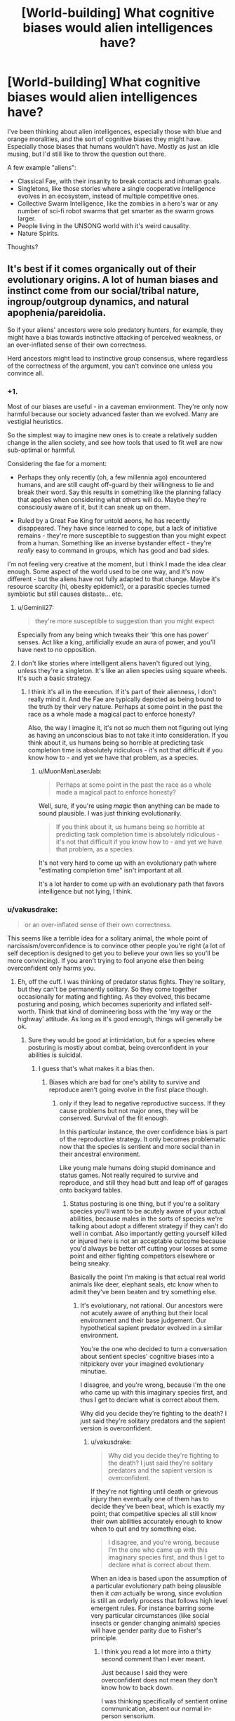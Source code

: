 #+TITLE: [World-building] What cognitive biases would alien intelligences have?

* [World-building] What cognitive biases would alien intelligences have?
:PROPERTIES:
:Author: Jello_Raptor
:Score: 33
:DateUnix: 1535119464.0
:DateShort: 2018-Aug-24
:END:
I've been thinking about alien intelligences, especially those with blue and orange moralities, and the sort of cognitive biases they might have. Especially those biases that humans wouldn't have. Mostly as just an idle musing, but I'd still like to throw the question out there.

A few example "aliens":

- Classical Fae, with their insanity to break contacts and inhuman goals.
- Singletons, like those stories where a single cooperative intelligence evolves in an ecosystem, instead of multiple competitive ones.
- Collective Swarm Intelligence, like the zombies in a hero's war or any number of sci-fi robot swarms that get smarter as the swarm grows larger.
- People living in the UNSONG world with it's weird causality.
- Nature Spirits.

Thoughts?


** It's best if it comes organically out of their evolutionary origins. A lot of human biases and instinct come from our social/tribal nature, ingroup/outgroup dynamics, and natural apophenia/pareidolia.

So if your aliens' ancestors were solo predatory hunters, for example, they might have a bias towards instinctive attacking of perceived weakness, or an over-inflated sense of their own correctness.

Herd ancestors might lead to instinctive group consensus, where regardless of the correctness of the argument, you can't convince one unless you convince all.
:PROPERTIES:
:Author: BuccaneerRex
:Score: 51
:DateUnix: 1535129650.0
:DateShort: 2018-Aug-24
:END:

*** +1.

Most of our biases are useful - in a caveman environment. They're only now harmful because our society advanced faster than we evolved. Many are vestigial heuristics.

So the simplest way to imagine new ones is to create a relatively sudden change in the alien society, and see how tools that used to fit well are now sub-optimal or harmful.

Considering the fae for a moment:

- Perhaps they only recently (oh, a few millennia ago) encountered humans, and are still caught off-guard by their willingness to lie and break their word. Say this results in something like the planning fallacy that applies when considering what others will do. Maybe they're consciously aware of it, but it can sneak up on them.

- Ruled by a Great Fae King for untold aeons, he has recently disappeared. They have since learned to cope, but a lack of initiative remains - they're more susceptible to suggestion than you might expect from a human. Something like an inverse bystander effect - they're /really/ easy to command in groups, which has good and bad sides.

I'm not feeling very creative at the moment, but I think I made the idea clear enough. Some aspect of the world used to be one way, and it's now different - but the aliens have not fully adapted to that change. Maybe it's resource scarcity (hi, obesity epidemic!), or a parasitic species turned symbiotic but still causes distaste... etc.
:PROPERTIES:
:Author: Kachajal
:Score: 38
:DateUnix: 1535141834.0
:DateShort: 2018-Aug-25
:END:

**** u/Geminii27:
#+begin_quote
  they're more susceptible to suggestion than you might expect
#+end_quote

Especially from any being which tweaks their 'this one has power' senses. Act like a king, artificially exude an aura of power, and you'll have next to no opposition.
:PROPERTIES:
:Author: Geminii27
:Score: 6
:DateUnix: 1535172572.0
:DateShort: 2018-Aug-25
:END:


**** I don't like stories where intelligent aliens haven't figured out lying, unless they're a singleton. It's like an alien species using square wheels. It's such a basic strategy.
:PROPERTIES:
:Author: MuonManLaserJab
:Score: 5
:DateUnix: 1535496192.0
:DateShort: 2018-Aug-29
:END:

***** I think it's all in the execution. If it's part of their alienness, I don't really mind it. And the Fae are typically depicted as being bound to the truth by their very nature. Perhaps at some point in the past the race as a whole made a magical pact to enforce honesty?

Also, the way I imagine it, it's not so much them not figuring out lying as having an unconscious bias to not take it into consideration. If you think about it, us humans being so horrible at predicting task completion time is absolutely ridiculous - it's not that difficult if you know how to - and yet we have that problem, as a species.
:PROPERTIES:
:Author: Kachajal
:Score: 2
:DateUnix: 1535530085.0
:DateShort: 2018-Aug-29
:END:

****** u/MuonManLaserJab:
#+begin_quote
  Perhaps at some point in the past the race as a whole made a magical pact to enforce honesty?
#+end_quote

Well, sure, if you're using /magic/ then anything can be made to sound plausible. I was just thinking evolutionarily.

#+begin_quote
  If you think about it, us humans being so horrible at predicting task completion time is absolutely ridiculous - it's not that difficult if you know how to - and yet we have that problem, as a species.
#+end_quote

It's not very hard to come up with an evolutionary path where "estimating completion time" isn't important at all.

It's a lot harder to come up with an evolutionary path that favors intelligence but not lying, I think.
:PROPERTIES:
:Author: MuonManLaserJab
:Score: 1
:DateUnix: 1535552357.0
:DateShort: 2018-Aug-29
:END:


*** u/vakusdrake:
#+begin_quote
  or an over-inflated sense of their own correctness.
#+end_quote

This seems like a terrible idea for a solitary animal, the whole point of narcissism/overconfidence is to convince other people you're right (a lot of self deception is designed to get you to believe your own lies so you'll be more convincing). If you aren't trying to fool anyone else then being overconfident only harms you.
:PROPERTIES:
:Author: vakusdrake
:Score: 17
:DateUnix: 1535143520.0
:DateShort: 2018-Aug-25
:END:

**** Eh, off the cuff. I was thinking of predator status fights. They're solitary, but they can't be permanently solitary. So they come together occasionally for mating and fighting. As they evolved, this became posturing and posing, which becomes superiority and inflated self-worth. Think that kind of domineering boss with the 'my way or the highway' attitude. As long as it's good enough, things will generally be ok.
:PROPERTIES:
:Author: BuccaneerRex
:Score: 20
:DateUnix: 1535143771.0
:DateShort: 2018-Aug-25
:END:

***** Sure they would be good at intimidation, but for a species where posturing is mostly about combat, being overconfident in your abilities is suicidal.
:PROPERTIES:
:Author: vakusdrake
:Score: 6
:DateUnix: 1535145278.0
:DateShort: 2018-Aug-25
:END:

****** I guess that's what makes it a bias then.
:PROPERTIES:
:Author: BuccaneerRex
:Score: 2
:DateUnix: 1535147601.0
:DateShort: 2018-Aug-25
:END:

******* Biases which are bad for one's ability to survive and reproduce aren't going evolve in the first place though.
:PROPERTIES:
:Author: vakusdrake
:Score: 12
:DateUnix: 1535147661.0
:DateShort: 2018-Aug-25
:END:

******** only if they lead to negative reproductive success. If they cause problems but not major ones, they will be conserved. Survival of the fit enough.

In this particular instance, the over confidence bias is part of the reproductive strategy. It only becomes problematic now that the species is sentient and more social than in their ancestral environment.

Like young male humans doing stupid dominance and status games. Not really required to survive and reproduce, and still they head butt and leap off of garages onto backyard tables.
:PROPERTIES:
:Author: BuccaneerRex
:Score: 7
:DateUnix: 1535147998.0
:DateShort: 2018-Aug-25
:END:

********* Status posturing is one thing, but if you're a solitary species you'll want to be acutely aware of your actual abilities, because males in the sorts of species we're talking about adopt a different strategy if they can't do well in combat. Also importantly getting yourself killed or injured here is not an acceptable outcome because you'd always be better off cutting your losses at some point and either fighting competitors elsewhere or being sneaky.

Basically the point I'm making is that actual real world animals like deer, elephant seals, etc know when to admit they've been beaten and try something else.
:PROPERTIES:
:Author: vakusdrake
:Score: 7
:DateUnix: 1535149624.0
:DateShort: 2018-Aug-25
:END:

********** It's evolutionary, not rational. Our ancestors were not acutely aware of anything but their local environment and their base judgement. Our hypothetical sapient predator evolved in a similar environment.

You're the one who decided to turn a conversation about sentient species' cognitive biases into a nitpickery over your imagined evolutionary minutiae.

I disagree, and you're wrong, because I'm the one who came up with this imaginary species first, and thus I get to declare what is correct about them.

Why did you decide they're fighting to the death? I just said they're solitary predators and the sapient version is overconfident.
:PROPERTIES:
:Author: BuccaneerRex
:Score: 1
:DateUnix: 1535153958.0
:DateShort: 2018-Aug-25
:END:

*********** u/vakusdrake:
#+begin_quote
  Why did you decide they're fighting to the death? I just said they're solitary predators and the sapient version is overconfident.
#+end_quote

If they're not fighting until death or grievous injury then eventually one of them has to decide they've been beat, which is exactly my point; that competitive species all still know their own abilities accurately enough to know when to quit and try something else.

#+begin_quote
  I disagree, and you're wrong, because I'm the one who came up with this imaginary species first, and thus I get to declare what is correct about them.
#+end_quote

When an idea is based upon the assumption of a particular evolutionary path being plausible then it /can/ actually be wrong, since evolution is still an orderly process that follows high level emergent rules. For instance barring some very particular circumstances (like social insects or gender changing animals) species will have gender parity due to Fisher's principle.
:PROPERTIES:
:Author: vakusdrake
:Score: 10
:DateUnix: 1535154653.0
:DateShort: 2018-Aug-25
:END:

************ I think you read a lot more into a thirty second comment than I ever meant.

Just because I said they were overconfident does not mean they don't know how to back down.

I was thinking specifically of sentient online communication, absent our normal in-person sensorium.

Of course they'd back down, unless they didn't. Maybe they're an r-type strategy in which perma-death is not detrimental to the overall species. A semi-hive mind with individual volition, but overall synchronicity of purpose.

Basically, I was thinking what if Reddit were cats.

They hunt solo, but congregate in groups. An individual cat will step up and get his ass kicked in public, and yet that doesn't really stop him from doing it again and again. There's no great harm other than to reputation, and every now and then you can win an otherwise pointless conflict for great societal success, but mostly you're just ignored.

No worries. It's all in fun.
:PROPERTIES:
:Author: BuccaneerRex
:Score: 1
:DateUnix: 1535156500.0
:DateShort: 2018-Aug-25
:END:


****** Unless you're posturing for territory, in which case you want to scare off the other without it coming to a fight wherever possible.
:PROPERTIES:
:Author: sephlington
:Score: 1
:DateUnix: 1535178102.0
:DateShort: 2018-Aug-25
:END:


*** Indeed. Spending a lot of time with a small flock of chickens has taught me that any creature with a social instinct and roughly similar biological needs (food, water, sleep, sex) will end up with very similar moral behaviors.
:PROPERTIES:
:Author: Russelsteapot42
:Score: 4
:DateUnix: 1535143759.0
:DateShort: 2018-Aug-25
:END:

**** Which is why subverting or altering these needs results in some amazing alternate morality and points of view.

The buggers in Enders game for example with their views on murdering scores of humans (no more amoral from their point of view then disarming an enemy).

In another book (can't remember the title), the main aliens have had faster than light travel for generations, a part of their 'self' is stored in an organ which even after death can travel a specific distance in a sort of astral projection. FTL spaceships literally use ancestor relay to communicate. Every first contact they have ever experienced has consisted of the other aliens trying to murder them and their ancestors! (ie, radio communication being seen as an attack instead of communication).

Just off the top of my head, some great alternate needs:

- Memory is stored in dna and can be consumed and exchanged relatively easily. Fights of dominance, child rearing, etc all result in sharing less or more of these memories...by eating the flesh of the other being. The conflicts this would cause at first contact are obvious.

- An ecosystem where radiation is so high and so constant, but importantly something that slowly rose over the evolutionary history, that all life on this planet has multiple sexes beyond the two since it's needed for the redundant error correction. this results in more than just the 'fight and nurture' specialisations of our genders. You could have fight, feed/clean, educate, protect, etc etc splits and the social and political roles which develop from that.

- Vastly split time scales for two species interacting. One species is essentially formed through the gestalt reaction of mosses and slimes and so focuses entirely on food gathering and harvesting, long term goals for this species might be converting dry plains into swamps. this would be seen as something they do for the their 'day' but the other species 'year'. Their sense of time is just so long that days are mostly ignored. the other species might experience something closer to our time sense, the conflict there is easy to see.

in general, if you want a blue/orange morality instead of a white/black morality (as we know it), you /need/ a significantly different biological/structural/social system with a bias towards the more fundamental structural changes (biological/life cycle) side.
:PROPERTIES:
:Author: addmoreice
:Score: 3
:DateUnix: 1535406017.0
:DateShort: 2018-Aug-28
:END:


*** u/Croktopus:
#+begin_quote
  they might have a bias towards instinctive attacking of perceived weakness, or an over-inflated sense of their own correctness
#+end_quote

ok but what about ancestors that were solo predatory hunters? :P

just cuz, i feel like these are biases that people tend to have already. so what would the solo thing look like. a tendency to look for ways to win through competition rather than cooperation? or even a bias against cooperation in general? inverse tribalness where you try to avoid people that look like you because they're mentally viewed as competition?
:PROPERTIES:
:Author: Croktopus
:Score: 2
:DateUnix: 1535285070.0
:DateShort: 2018-Aug-26
:END:


** I'd ask the question "What is so often true for these aliens that considering it is a waste of time?", or, "What situation is extraordinary for these creatures?"

Sounds fun. Let's go down the list.

Classical fae might have a bias against even attempting to understand the goals of others; goals are always inscrutable, so why would they ever learn to understand each other's machinations? Communication isn't about conveying information, it's about pulling levers. RPGs and alcoholics anonymous aren't going to make sense to this species (How does talking help? What use is acknowledged fiction?) They won't be offended by misleading statements like humans are, since they expect that sort of thing, and if you mislead one it won't trust you any less than before. Quiet individuals are stupid individuals to the Fae, and the chatty are intelligent or trying to give that impression.

Singletons won't invent battle tactics or weapons for use against rival intelligence. Game theory for them might be as difficult as keeping track of thousands of body parts would be for us. Imagine trying to explain the difference between socialism and capitalism to such a creature: natural order for the individual and... what even?! Won't the smartest one kill or enslave dumber animals invariably? It's going to have a massive bias against any work that requires multiple entities. Having another entity to work with isn't something it's experienced--expect it to forget to inform you of its intentions, even if it joins your fleet.

For the biases of swarm intelligence, see [[https://en.wikipedia.org/wiki/Ender%27s_Game][Ender's Game]]. Even if it conceptualizes that intelligence can occupy a single body, it might not (for example) get why a human freaks out about losing a limb when it has three good ones remaining. The status-quo bias will be absent in this species; a fatal risk doesn't cost it all of its reproductive capacity, so it will be more adventurous than humans. It might also be biased to respect others that are physically larger, even more than humans; for it, size is the most direct measure of power in every sense. When it sees a clothing store, it will think the mannequins are a deception about strength or popularity, not a mere device for displaying clothes.

I'd expect more folks in UNSONG to be good at programming. Invoking a function is a fundamental property of their universe. They might identify with roles and persona more strongly than people of our world; the spelling of the word determines its effects, the title of person determines who they are, that sort of thing.

Nature spirits... depends on the specifics, but when was the last time you tried talking to a fly in your room to get it to leave? Cooperation and communication could be the first solution in use by a nature spirit, and if an obstacle won't move itself it might as well be immovable. I don't think they'll have the stereotypical bias against technology, however. Tech to them is like rocks to us; so irrelevant that it takes deliberate effort to notice it. Will the threat of technology be salient to them? Well, people still live near Yellowstone.
:PROPERTIES:
:Author: blasted0glass
:Score: 36
:DateUnix: 1535141220.0
:DateShort: 2018-Aug-25
:END:


** I find swarms fascinating, so I'll dip my brain cells in this topic:

- We become incomprehending towards bigger scales. Those swarms could have an opposite bias, focused on bigger quantities, while ignoring small numbers.

- Swarm itself is all that matters, so individuals (even genius ones) are worth nothing compared to more computational power.

- A natural tendency of sub-groups of the swarm to specialize.

- The more use there is to a skill, more protection/priority it's group will get.\\
  A swarm that's constantly hunted will forget most things besides avoiding said hunts.

- Since it gets smarter with size, it could automatically start doubting it's previous knowledge, even if it's based on solid data.\\
  Same goes to opinions of other swarms, if they are smaller. Small is dumb, which could apply to humans as well- a big rally looks smarter than a lone professor.

- The size bias could lead to posturing. If a swarm feels threatened, it could spread out, to pretend it's bigger than it is.

- IQ is useful in survival, so it will always strive to have more members, even when upkeep costs could start to be debilitating.

- But increasing the number of moving parts increases the chance of it becoming mentally ill or outright broken (especially if new part is... contagiously persuasive). So probably a... safety-of-new-parts bias. It will be more, not less, reluctant to absorb different swarms or deviant individuals, even if they show promise.\\
  So a massive swarm will be disgusted (to oppose any desire for closer integration) by encountering a sprawling human civilization.

- Smaller swarms would seek independency, and in general be wary of bigger swarms (after all, once you get absorbed, it's game over for those genes).\\
  Strains of the swarms that are comparable in size could band together regardless, especially if they feel threatened by a bigger competitor.\\
  This situation, combined with a general fear of splitting up (since bigger numbers are a real strength), could lead to societies of different swarms. But that would probably come upon odd roadblocks soon enough, if not simply melding together.
:PROPERTIES:
:Author: PurposefulZephyr
:Score: 15
:DateUnix: 1535147732.0
:DateShort: 2018-Aug-25
:END:

*** Seems to me that a swarm species, after conquering it's natural predators and environment, would massively overpopulate. In a primitive environment, more is always better, because their environment would naturally trim their numbers. In the future, you would see repeating patterns of starvation and disease as their need to be more leads to them massively over exploiting their environment.
:PROPERTIES:
:Author: abnotwhmoanny
:Score: 2
:DateUnix: 1536112708.0
:DateShort: 2018-Sep-05
:END:


** Look at common behavioral pathologies in the animal kingdom if you want it to be realistic.

Whales breaching, birds plucking out all their feathers, dogs scratching way too much, birds feeding cuckoo chicks, insects laying their eggs on any shiny surface, ants getting trapped in spirals, insects flying incessantly towards the light.

The interesting thing is that humans share some of these (e.g. picking at skin) but not others, so you get a smooth gradation from familiar biases to complex ones. And then there's some biases that you might imagine are near universal e.g [[https://psychclassics.yorku.ca/Skinner/Pigeon/]]
:PROPERTIES:
:Author: eroticas
:Score: 10
:DateUnix: 1535156595.0
:DateShort: 2018-Aug-25
:END:


** Aliens that have an evolutionary background as solo predatory hunters might have a strong bias towards respecting bigger, stronger people, to the point of instant deference. If two tigers fight in the wild, the bigger, stronger one often wins; for a sentient species evolving from such a situation, unused to doing things like working in groups to take out otherwise un-killable opponents, the idea of doing anything but flee in the face of a stronger opponent might provoke instinctive, crippling fear, and the idea of trying to outsmart or gang up on them might not be obvious.

Or interestingly, you could have a situation where a sentient species evolved intelligence, while still being preyed upon by a similarly smart predator that was specialized in hunting them. A cat and mouse situation, only both the cat and the mice are sentient. This could result in a species whose Us vs. Them instinct is always stuck on maximum, the out-group always completely de-humanised. It wouldn't matter to a Mouse species if humans were sentient or not; the Cats were sentient as well and they still killed the mice in droves. The idea of things like the Holocaust or slavery being bad would take a long time for the Mice to understand, as they would have literally started off in what was essentially a war of eradication; their culture would have begun with the genocide of the Cats. Tribalism, to them, would be the only true philosophy.

Or you could have the Cats be the winners of the conflict, and have an even more interesting situation; humans encountering a species whose survival was literally based upon their ability to de-humanise other sentient beings, with massive cognitive bias surrounding any activity that requires working with an out-group, or cross-species empathy. They would have an incredibly hard time understanding the concept of pets, and, again, wouldn't understand why things like slavery or the holocaust was wrong, as they would have evolved in a situation where exploiting and murdering other sentient beings was their main cultural norm.
:PROPERTIES:
:Score: 6
:DateUnix: 1535146206.0
:DateShort: 2018-Aug-25
:END:

*** I wonder what would happen if both sentient species were still extant?
:PROPERTIES:
:Author: Ascendant_Mind_01
:Score: 2
:DateUnix: 1535448122.0
:DateShort: 2018-Aug-28
:END:

**** It could make for an interesting story. You could have a Star Fleet style united humanity, deep believers in diplomacy and mutual understanding as the foundation of the future, walking into a war they can't resolve by being peace brokers. A situation where an eternal war would not be founded one some kind of misunderstanding, or divergent political beliefs, but on biological realities that would be much harder to untangle.

Both species would be intelligent, but showcasing the differences in their intelligence could be interesting. Predators are usually smarter than their prey. Finding ways for the mice to survive, despite being preyed upon by their equivalent of giant geniuses, could be an awesome exercise for some rational writing.
:PROPERTIES:
:Score: 2
:DateUnix: 1535472643.0
:DateShort: 2018-Aug-28
:END:


** As an inverse to humans who tend towards shortsightedness and immediate causes and effects a mind that's a long term thinker by nature (like a sapient tree or hive manager or something) might do poorly in an emergency and pass up a direct, simple, inefficient but near certain stratagy for a long term stratagy that'll reduce the chance of it happening again by do little to help with this emergency in particular.
:PROPERTIES:
:Author: OnlyEvonix
:Score: 4
:DateUnix: 1535159912.0
:DateShort: 2018-Aug-25
:END:


** Modern branches of science, where single person can not encompass most of scientific knowledge of the branch is classical swarm intelligence. Latency is high and instead of neurotransmission transactions whole papers are send between elements, but still the system is at least order of magnitude more intelligent then single scientist. What kind of cognitive bios modern branches of science have? Very weak if not take into account less-developed branches like medicine and pseudo-sciences like psychology(no offence, but psychology don't use scientific method much) We can make educated guess that for powerful intelligence (> 10*human) cognitive bias is not significant.
:PROPERTIES:
:Author: serge_cell
:Score: 3
:DateUnix: 1535180240.0
:DateShort: 2018-Aug-25
:END:


** Here's a thought - take your typical skin color bias, but with a species that can see further into the infrared or ultraviolet range than we can. Two individuals might appear to have identical color to us, but to others of their species one is "obviously better".
:PROPERTIES:
:Author: ddejong42
:Score: 4
:DateUnix: 1535133899.0
:DateShort: 2018-Aug-24
:END:

*** Rational!The Sneetches
:PROPERTIES:
:Author: eroticas
:Score: 6
:DateUnix: 1535175081.0
:DateShort: 2018-Aug-25
:END:

**** Idempotent operation, result is The Sneetches.
:PROPERTIES:
:Author: EliezerYudkowsky
:Score: 10
:DateUnix: 1535175550.0
:DateShort: 2018-Aug-25
:END:


*** Hell, let's go the opposite way:\\
If a race is colorblind, it would require them some significant guesswork and research to figure out what is this racial bias humans are talking about.\\
You could technically compare shapes of their faces, but even humans are awful at recognizing faces of the same race without practice, yet alone aliens.
:PROPERTIES:
:Author: PurposefulZephyr
:Score: 1
:DateUnix: 1535148048.0
:DateShort: 2018-Aug-25
:END:

**** You know that you can recognize black and white people in black and white photographs?

So, maybe blind but with echolocation or something similar.
:PROPERTIES:
:Author: norax1
:Score: 3
:DateUnix: 1535185130.0
:DateShort: 2018-Aug-25
:END:


**** A lot of discrimination ostensibly about color is greatly influenced by cultural markers, such as accent, clothing, etc. There are plenty of racist blind people IRL.

Cultural biases among RL blind people seem to include things like it being considered rude to enter a room without identifying yourself, trouble with snow and obstructive headgear (they greatly dampen echoes), perplexion over the obsession the sighted have with faces. When everyone uses canes, single-file is necessary, for all practical purposes, while those who don't are more likely to cluster together. I remember something about blind babies consistently hating certain positions due to how they interfere with acoustics. I recall a case where a blind couple was arrested for having sex in public, because they assumed that since they couldn't hear anyone, no one could see them. IRL Braille is politicized, between the people who don't learn it well and the abismal state of the relevant technology and general low availability (compare how things would go if everyone suddenly stopped learning to read print). Blind neatfreaks are way more anal about it than their sighted counterparts, since a lot of things too small or transparent to see are still large enough to feel on smooth surfaces. At the same time, visible stains and mars that cannot be felt would be missed.

Some of that wouldn't make sense for a whole civilization, but I expect some of it might.
:PROPERTIES:
:Author: cae_jones
:Score: 3
:DateUnix: 1535243305.0
:DateShort: 2018-Aug-26
:END:


*** Or write a novel about blind people!
:PROPERTIES:
:Author: MuonManLaserJab
:Score: 1
:DateUnix: 1536128273.0
:DateShort: 2018-Sep-05
:END:


** For singletons, I guess they'd probably not have a habit of dealing with other minds. So they'd probably have some kind of "inanimate bias", where they tend to underestimate the amount of complexity that can be introduced by intelligent agents in a system, and think even of artificial stuff like it's just some sort of rule of nature - the opposite of our tendency to anthropomorphize everything, basically.
:PROPERTIES:
:Author: SimoneNonvelodico
:Score: 2
:DateUnix: 1535158247.0
:DateShort: 2018-Aug-25
:END:


** Where would you classify Cherryh's /Atevi/, with their ingrained herd instinct?
:PROPERTIES:
:Author: ArgentStonecutter
:Score: 1
:DateUnix: 1535120480.0
:DateShort: 2018-Aug-24
:END:


** A being from a more perfect world might not exspect things to go wrong, for exsample a AI used to living in a place where everything is known, everything is designed and everything cooperates might not plan with sufficient error margins and redundancy
:PROPERTIES:
:Author: OnlyEvonix
:Score: 1
:DateUnix: 1535164013.0
:DateShort: 2018-Aug-25
:END:
